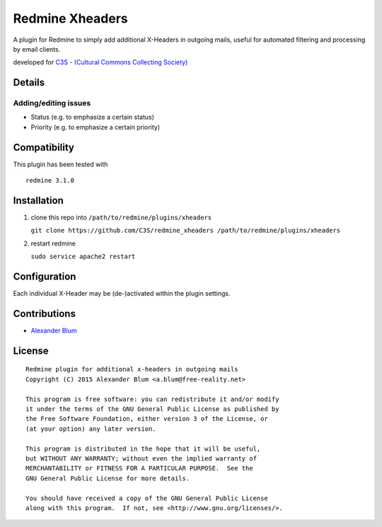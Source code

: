 Redmine Xheaders
================

A plugin for Redmine to simply add additional X-Headers in outgoing mails, useful for automated filtering and processing by email clients.

developed for `C3S - (Cultural Commons Collecting Society) <https://c3s.cc>`_


Details
-------

Adding/editing issues
'''''''''''''''''''''

- Status (e.g. to emphasize a certain status)
- Priority (e.g. to emphasize a certain priority)


Compatibility
-------------

This plugin has been tested with
::

    redmine 3.1.0


Installation
------------

1. clone this repo into ``/path/to/redmine/plugins/xheaders``

   ``git clone https://github.com/C3S/redmine_xheaders /path/to/redmine/plugins/xheaders``

2. restart redmine

   ``sudo service apache2 restart``


Configuration
-------------

Each individual X-Header may be (de-)activated within the plugin settings.


Contributions
-------------

- `Alexander Blum <https://github.com/timegrid>`_


License
-------
::

    Redmine plugin for additional x-headers in outgoing mails
    Copyright (C) 2015 Alexander Blum <a.blum@free-reality.net>

    This program is free software: you can redistribute it and/or modify
    it under the terms of the GNU General Public License as published by
    the Free Software Foundation, either version 3 of the License, or
    (at your option) any later version.

    This program is distributed in the hope that it will be useful,
    but WITHOUT ANY WARRANTY; without even the implied warranty of
    MERCHANTABILITY or FITNESS FOR A PARTICULAR PURPOSE.  See the
    GNU General Public License for more details.

    You should have received a copy of the GNU General Public License
    along with this program.  If not, see <http://www.gnu.org/licenses/>.